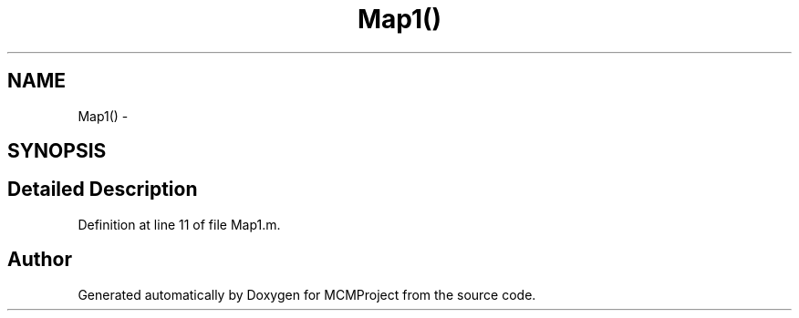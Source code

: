 .TH "Map1()" 3 "Thu Feb 21 2013" "Version 01" "MCMProject" \" -*- nroff -*-
.ad l
.nh
.SH NAME
Map1() \- 
.SH SYNOPSIS
.br
.PP
.SH "Detailed Description"
.PP 
Definition at line 11 of file Map1\&.m\&.

.SH "Author"
.PP 
Generated automatically by Doxygen for MCMProject from the source code\&.
